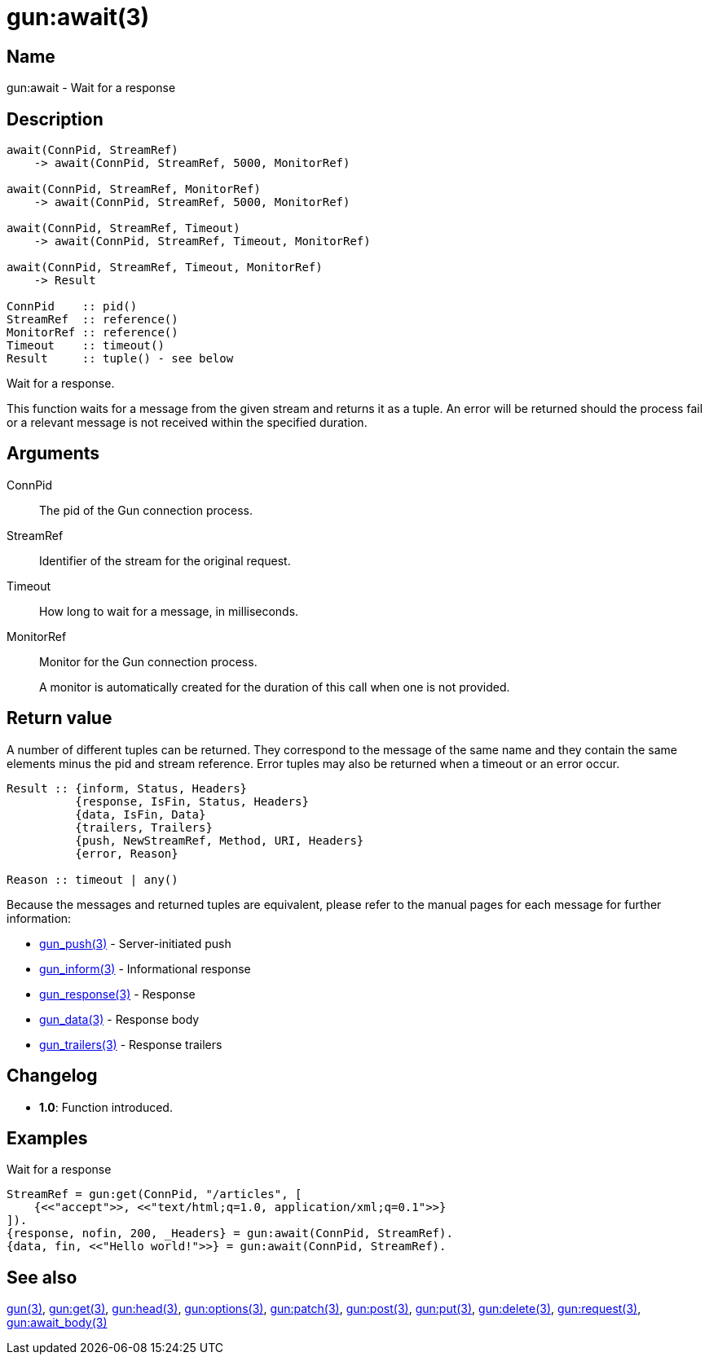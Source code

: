 = gun:await(3)

== Name

gun:await - Wait for a response

== Description

[source,erlang]
----
await(ConnPid, StreamRef)
    -> await(ConnPid, StreamRef, 5000, MonitorRef)

await(ConnPid, StreamRef, MonitorRef)
    -> await(ConnPid, StreamRef, 5000, MonitorRef)

await(ConnPid, StreamRef, Timeout)
    -> await(ConnPid, StreamRef, Timeout, MonitorRef)

await(ConnPid, StreamRef, Timeout, MonitorRef)
    -> Result

ConnPid    :: pid()
StreamRef  :: reference()
MonitorRef :: reference()
Timeout    :: timeout()
Result     :: tuple() - see below
----

Wait for a response.

This function waits for a message from the given stream and
returns it as a tuple. An error will be returned should the
process fail or a relevant message is not received within
the specified duration.

== Arguments

ConnPid::

The pid of the Gun connection process.

StreamRef::

Identifier of the stream for the original request.

Timeout::

How long to wait for a message, in milliseconds.

MonitorRef::

Monitor for the Gun connection process.
+
A monitor is automatically created for the duration of this
call when one is not provided.

== Return value

A number of different tuples can be returned. They correspond
to the message of the same name and they contain the same
elements minus the pid and stream reference. Error tuples
may also be returned when a timeout or an error occur.

[source,erlang]
----
Result :: {inform, Status, Headers}
          {response, IsFin, Status, Headers}
          {data, IsFin, Data}
          {trailers, Trailers}
          {push, NewStreamRef, Method, URI, Headers}
          {error, Reason}

Reason :: timeout | any()
----

Because the messages and returned tuples are equivalent,
please refer to the manual pages for each message for
further information:

* link:man:gun_push(3)[gun_push(3)] - Server-initiated push
* link:man:gun_inform(3)[gun_inform(3)] - Informational response
* link:man:gun_response(3)[gun_response(3)] - Response
* link:man:gun_data(3)[gun_data(3)] - Response body
* link:man:gun_trailers(3)[gun_trailers(3)] - Response trailers

== Changelog

* *1.0*: Function introduced.

== Examples

.Wait for a response
[source,erlang]
----
StreamRef = gun:get(ConnPid, "/articles", [
    {<<"accept">>, <<"text/html;q=1.0, application/xml;q=0.1">>}
]).
{response, nofin, 200, _Headers} = gun:await(ConnPid, StreamRef).
{data, fin, <<"Hello world!">>} = gun:await(ConnPid, StreamRef).
----

== See also

link:man:gun(3)[gun(3)],
link:man:gun:get(3)[gun:get(3)],
link:man:gun:head(3)[gun:head(3)],
link:man:gun:options(3)[gun:options(3)],
link:man:gun:patch(3)[gun:patch(3)],
link:man:gun:post(3)[gun:post(3)],
link:man:gun:put(3)[gun:put(3)],
link:man:gun:delete(3)[gun:delete(3)],
link:man:gun:request(3)[gun:request(3)],
link:man:gun:await_body(3)[gun:await_body(3)]
